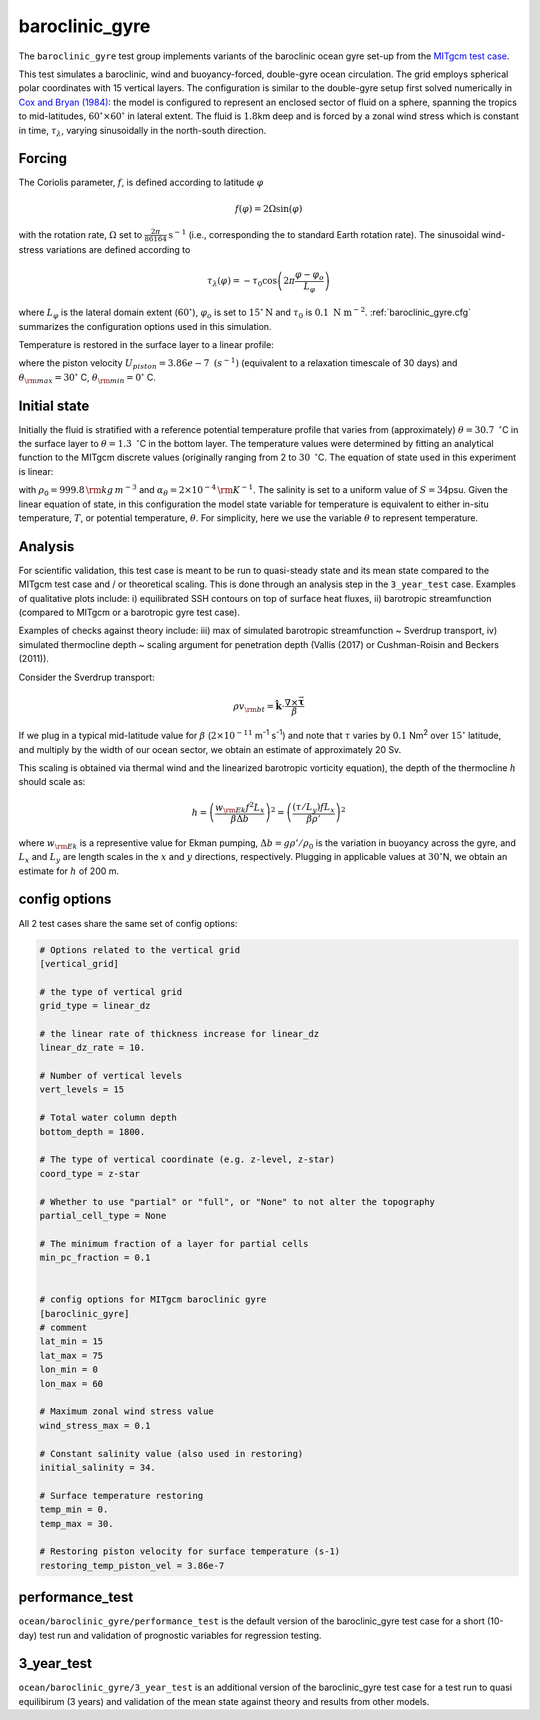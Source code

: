 .. _baroclinic_gyre:

baroclinic_gyre
=======================

The ``baroclinic_gyre`` test group implements variants of the
baroclinic ocean gyre set-up from the 
`MITgcm test case <https://mitgcm.readthedocs.io/en/latest/examples/baroclinic_gyre/baroclinic_gyre.html>`_.

This test simulates a baroclinic, wind and buoyancy-forced, double-gyre ocean circulation. 
The grid employs spherical polar coordinates with 15 vertical layers.
The configuration is similar to the double-gyre setup first solved numerically
in `Cox and Bryan (1984) <https://journals.ametsoc.org/view/journals/phoc/14/4/1520-0485_1984_014_0674_anmotv_2_0_co_2.xml>`_: the model is configured to
represent an enclosed sector of fluid on a sphere, spanning the tropics to mid-latitudes,
:math:`60^{\circ} \times 60^{\circ}` in lateral extent.
The fluid is :math:`1.8`\ km deep and is forced by a zonal wind
stress which is constant in time, :math:`\tau_{\lambda}`, varying sinusoidally in the
north-south direction.

.. figure:: ../images/baroclinic_gyre_config.png
  :width: 95%
  :align: center
  :alt: baroclinic gyre configuration
  :name: baroclinic_gyre_config

  Schematic of simulation domain and wind-stress forcing function for baroclinic gyre numerical experiment. The domain is enclosed by solid walls. From `MITgcm test case <https://mitgcm.readthedocs.io/en/latest/examples/baroclinic_gyre/baroclinic_gyre.html>`_.

Forcing
--------------

The Coriolis parameter, :math:`f`, is defined
according to latitude :math:`\varphi`

.. math::
      f(\varphi) = 2 \Omega \sin( \varphi )

with the rotation rate, :math:`\Omega` set to :math:`\frac{2 \pi}{86164} \text{s}^{-1}` (i.e., corresponding the to standard Earth rotation rate).
The sinusoidal wind-stress variations are defined according to

.. math::
      \tau_{\lambda}(\varphi) = -\tau_{0}\cos \left(2 \pi \frac{\varphi-\varphi_o}{L_{\varphi}} \right)

where :math:`L_{\varphi}` is the lateral domain extent
(:math:`60^{\circ}`), :math:`\varphi_o` is set to :math:`15^{\circ} \text{N}` and :math:`\tau_0` is :math:`0.1 \text{ N m}^{-2}`.
:ref:`baroclinic_gyre.cfg` summarizes the
configuration options used in this simulation. 

Temperature is restored in the surface layer to a linear profile:

.. math::
      {\cal F}_\theta = - U_{piston} (\theta-\theta^*), \phantom{WWW}
   \theta^* = \frac{\theta_{\rm max} - \theta_{\rm min}}{L_\varphi} (\varphi_{\rm max} - \varphi) + \theta_{\rm min}
   :label: baroc_restore_theta

where the piston velocity :math:`U_{piston}=3.86e-7 \text{ }  (s^{-1})`  (equivalent to a relaxation timescale of 30 days) and :math:`\theta_{\rm max}=30^{\circ}` C, :math:`\theta_{\rm min}=0^{\circ}` C.

Initial state
--------------

Initially the fluid is stratified
with a reference potential temperature profile that varies from (approximately) :math:`\theta=30.7 \text{ } ^{\circ}`\ C
in the surface layer to :math:`\theta=1.3 \text{ } ^{\circ}`\ C in the bottom layer. The temperature values were determined by fitting an analytical function to the MITgcm discrete values (originally ranging from 2 to :math:`30 \text{ } ^{\circ}`\ C. 
The equation of state used in this experiment is linear:

.. math::
      \rho = \rho_{0} ( 1 - \alpha_{\theta}\theta^{\prime} )
  :label: rho_lineareos

with :math:`\rho_{0}=999.8\,{\rm kg\,m}^{-3}` and
:math:`\alpha_{\theta}=2\times10^{-4}\,{\rm K}^{-1}`. The salinity is set to a uniform value of :math:`S=34`\ psu. 
Given the linear equation of state, in this configuration the model state variable for temperature is
equivalent to either in-situ temperature, :math:`T`, or potential
temperature, :math:`\theta`. For simplicity, here we use the variable :math:`\theta` to
represent temperature.

Analysis
--------------

For scientific validation, this test case is meant to be run to quasi-steady state and its mean state compared to the MITgcm test case and / or theoretical scaling. This is done through an analysis step in the ``3_year_test`` case. 
Examples of qualitative plots include: i) equilibrated SSH contours on top of surface heat fluxes, ii) barotropic streamfunction (compared to MITgcm or a barotropic gyre test case).

Examples of checks against theory include: iii) max of simulated barotropic streamfunction ~ Sverdrup transport, iv) simulated thermocline depth ~ scaling argument for penetration depth (Vallis (2017) or Cushman-Roisin and Beckers (2011)).

Consider the Sverdrup transport:

.. math:: \rho v_{\rm bt} = \hat{\boldsymbol{k}} \cdot \frac{ \nabla  \times \vec{\boldsymbol{\tau}}}{\beta}

If we plug in a typical mid-latitude value for :math:`\beta` (:math:`2 \times 10^{-11}` m\ :sup:`-1` s\ :sup:`-1`)
and note that :math:`\tau` varies by :math:`0.1` Nm\ :sup:`2` over :math:`15^{\circ}` latitude,
and multiply by the width of our ocean sector, we obtain an estimate of approximately 20 Sv.

This scaling is obtained via thermal wind and the linearized barotropic vorticity equation),
the depth of the thermocline :math:`h` should scale as:

.. math:: h = \left( \frac{w_{\rm Ek} f^2 L_x}{\beta \Delta b} \right) ^2 = \left( \frac{(\tau / L_y) f L_x}{\beta \rho'} \right) ^2

where :math:`w_{\rm Ek}` is a representive value for Ekman pumping, :math:`\Delta b = g \rho' / \rho_0`
is the variation in buoyancy across the gyre,
and :math:`L_x` and :math:`L_y` are length scales in the
:math:`x` and :math:`y` directions, respectively.
Plugging in applicable values at :math:`30^{\circ}`\ N,
we obtain an estimate for :math:`h` of 200 m.

.. _baroclinic_gyre.cfg:

config options
--------------

All 2 test cases share the same set of config options:

.. code-block:: cfg

    # Options related to the vertical grid
    [vertical_grid]
    
    # the type of vertical grid
    grid_type = linear_dz
    
    # the linear rate of thickness increase for linear_dz
    linear_dz_rate = 10.
    
    # Number of vertical levels
    vert_levels = 15
    
    # Total water column depth
    bottom_depth = 1800.
    
    # The type of vertical coordinate (e.g. z-level, z-star)
    coord_type = z-star
    
    # Whether to use "partial" or "full", or "None" to not alter the topography
    partial_cell_type = None
    
    # The minimum fraction of a layer for partial cells
    min_pc_fraction = 0.1
    
    
    # config options for MITgcm baroclinic gyre
    [baroclinic_gyre]
    # comment
    lat_min = 15
    lat_max = 75
    lon_min = 0
    lon_max = 60
    
    # Maximum zonal wind stress value
    wind_stress_max = 0.1

    # Constant salinity value (also used in restoring)
    initial_salinity = 34.
    
    # Surface temperature restoring
    temp_min = 0.
    temp_max = 30.
    
    # Restoring piston velocity for surface temperature (s-1)
    restoring_temp_piston_vel = 3.86e-7

performance_test
------------

``ocean/baroclinic_gyre/performance_test`` is the default version of the
baroclinic_gyre test case for a short (10-day) test run and validation of
prognostic variables for regression testing.

3_year_test
--------

``ocean/baroclinic_gyre/3_year_test`` is an additional version of the
baroclinic_gyre test case for a test run to quasi equilibirum (3 years)
and validation of the mean state against theory and results from other models.
